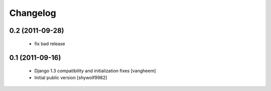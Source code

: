 Changelog
=========

0.2 (2011-09-28)
----------------

 - fix bad release

0.1 (2011-09-16)
----------------

 - Django 1.3 compatibility and initialization fixes [vangheem]
 - Initial public version [shywolf9982]

